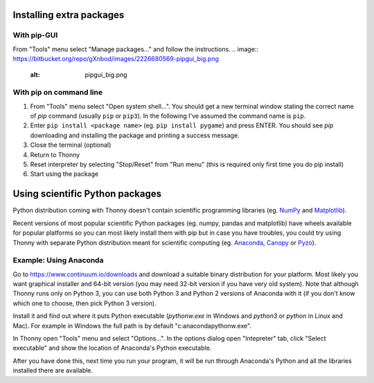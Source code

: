 Installing extra packages
============================

With pip-GUI
-------------
From "Tools" menu select "Manage packages..." and follow the instructions.
.. image:: https://bitbucket.org/repo/gXnbod/images/2226680569-pipgui_big.png
   :alt: pipgui_big.png

With pip on command line
------------------------
#. From "Tools" menu select "Open system shell...". You should get a new terminal window stating the correct name of *pip* command (usually ``pip`` or ``pip3``). In the following I've assumed the command name is ``pip``.
#. Enter ``pip install <package name>`` (eg. ``pip install pygame``) and press ENTER. You should see *pip* downloading and installing the package and printing a success message.
#. Close the terminal (optional)
#. Return to Thonny
#. Reset interpreter by selecting "Stop/Reset" from "Run menu" (this is required only first time you do pip install)
#. Start using the package


Using scientific Python packages
================================
Python distribution coming with Thonny doesn't contain scientific programming libraries (eg. `NumPy <http://numpy.org/>`_  and `Matplotlib <http://matplotlib.org/>`_). 

Recent versions of most popular scientific Python packages (eg. numpy, pandas and matplotlib) have wheels available for popular platforms so you can most likely install them with pip but in case you have troubles, you could try using Thonny with separate Python distribution meant for scientific computing (eg. `Anaconda <https://www.continuum.io/downloads>`_, `Canopy <https://www.enthought.com/products/canopy/>`_ or `Pyzo <http://www.pyzo.org/>`_).


Example: Using Anaconda
------------------------------------
Go to https://www.continuum.io/downloads and download a suitable binary distribution for your platform. Most likely you want graphical installer and 64-bit version (you may need 32-bit version if you have very old system). Note that although Thonny runs only on Python 3, you can use both Python 3 and Python 2 versions of Anaconda with it (if you don't know which one to choose, then pick Python 3 version).

Install it and find out where it puts Python executable (*pythonw.exe* in Windows and *python3* or *python* in Linux and Mac). For example in Windows the full path is by default "c:\anaconda\pythonw.exe".

In Thonny open "Tools" menu and select "Options...". In the options dialog open "Intepreter" tab, click "Select executable" and show the location of Anaconda's Python executable.

After you have done this, next time you run your program, it will be run through Anaconda's Python and all the libraries installed there are available.